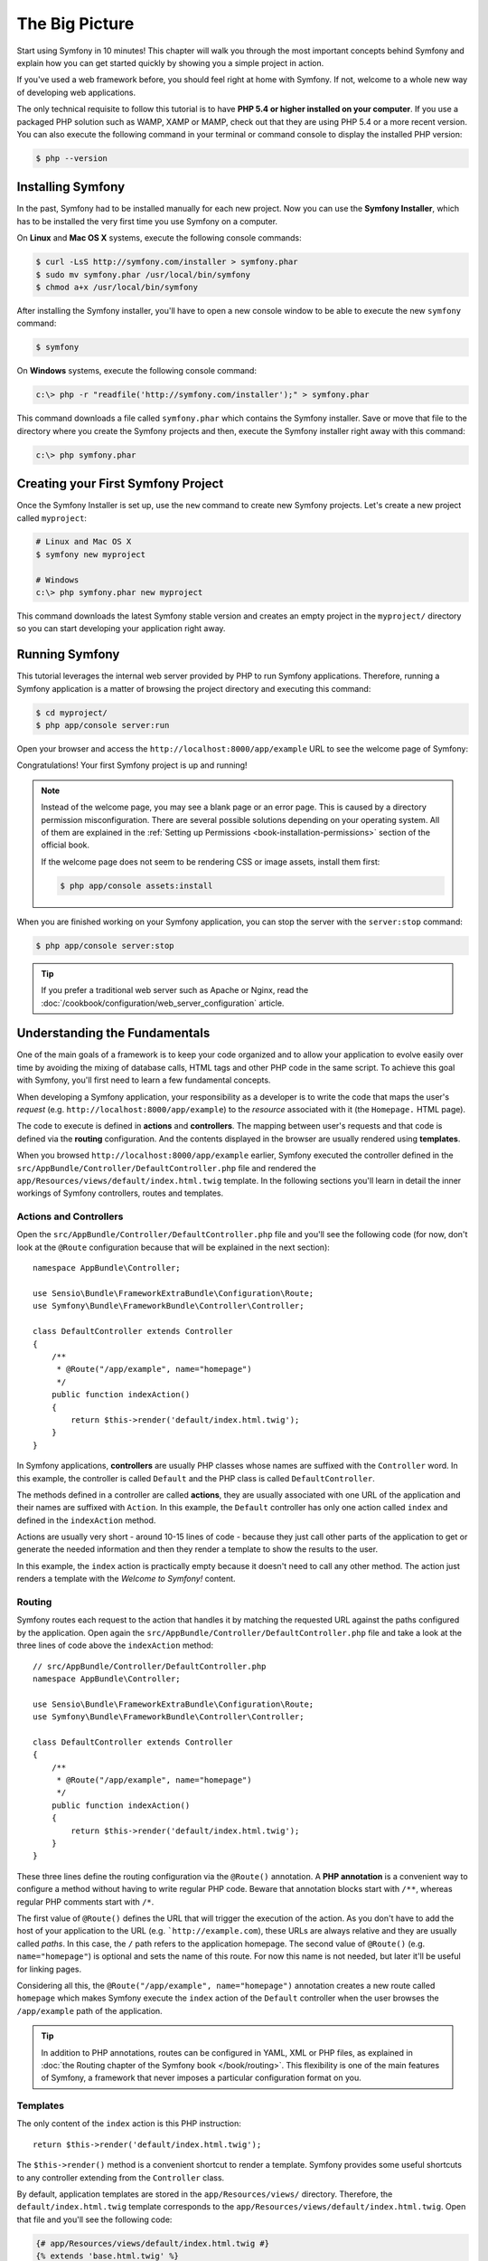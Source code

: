 The Big Picture
===============

Start using Symfony in 10 minutes! This chapter will walk you through the
most important concepts behind Symfony and explain how you can get started
quickly by showing you a simple project in action.

If you've used a web framework before, you should feel right at home with
Symfony. If not, welcome to a whole new way of developing web applications.

The only technical requisite to follow this tutorial is to have **PHP 5.4
or higher installed on your computer**. If you use a packaged PHP solution
such as WAMP, XAMP or MAMP, check out that they are using PHP 5.4 or a more
recent version. You can also execute the following command in your terminal
or command console to display the installed PHP version:

.. code-block:: bash

    $ php --version

.. _installing-symfony2:

Installing Symfony
------------------

In the past, Symfony had to be installed manually for each new project.
Now you can use the **Symfony Installer**, which has to be installed the
very first time you use Symfony on a computer.

On **Linux** and **Mac OS X** systems, execute the following console commands:

.. code-block:: bash

    $ curl -LsS http://symfony.com/installer > symfony.phar
    $ sudo mv symfony.phar /usr/local/bin/symfony
    $ chmod a+x /usr/local/bin/symfony

After installing the Symfony installer, you'll have to open a new console
window to be able to execute the new ``symfony`` command:

.. code-block:: bash

    $ symfony

On **Windows** systems, execute the following console command:

.. code-block:: bash

    c:\> php -r "readfile('http://symfony.com/installer');" > symfony.phar

This command downloads a file called ``symfony.phar`` which contains the
Symfony installer. Save or move that file to the directory where you create
the Symfony projects and then, execute the Symfony installer right away
with this command:

.. code-block:: bash

    c:\> php symfony.phar

Creating your First Symfony Project
-----------------------------------

Once the Symfony Installer is set up, use the ``new`` command to create
new Symfony projects. Let's create a new project called ``myproject``:

.. code-block:: bash

    # Linux and Mac OS X
    $ symfony new myproject

    # Windows
    c:\> php symfony.phar new myproject

This command downloads the latest Symfony stable version and creates an
empty project in the ``myproject/`` directory so you can start developing
your application right away.

.. _running-symfony2:

Running Symfony
---------------

This tutorial leverages the internal web server provided by PHP to run Symfony
applications. Therefore, running a Symfony application is a matter of browsing
the project directory and executing this command:

.. code-block:: bash

    $ cd myproject/
    $ php app/console server:run

Open your browser and access the ``http://localhost:8000/app/example`` URL to see the
welcome page of Symfony:

.. image:: /images/quick_tour/welcome.png
   :align: center
   :alt: Symfony Welcome Page

Congratulations! Your first Symfony project is up and running!

.. note::

    Instead of the welcome page, you may see a blank page or an error page.
    This is caused by a directory permission misconfiguration. There are
    several possible solutions depending on your operating system. All of
    them are explained in the
    :ref:`Setting up Permissions <book-installation-permissions>` section
    of the official book.
    
    If the welcome page does not seem to be rendering CSS or image assets,
    install them first:
    
    .. code-block:: bash
    
        $ php app/console assets:install

When you are finished working on your Symfony application, you can stop
the server with the ``server:stop`` command:

.. code-block:: bash

    $ php app/console server:stop

.. tip::

    If you prefer a traditional web server such as Apache or Nginx, read
    the :doc:`/cookbook/configuration/web_server_configuration` article.

Understanding the Fundamentals
------------------------------

One of the main goals of a framework is to keep your code organized and
to allow your application to evolve easily over time by avoiding the mixing
of database calls, HTML tags and other PHP code in the same script. To achieve
this goal with Symfony, you'll first need to learn a few fundamental concepts.

When developing a Symfony application, your responsibility as a developer
is to write the code that maps the user's *request* (e.g.  ``http://localhost:8000/app/example``)
to the *resource* associated with it (the ``Homepage.`` HTML page).

The code to execute is defined in **actions** and **controllers**. The mapping
between user's requests and that code is defined via the **routing** configuration.
And the contents displayed in the browser are usually rendered using **templates**.

When you browsed ``http://localhost:8000/app/example`` earlier, Symfony executed the
controller defined in the ``src/AppBundle/Controller/DefaultController.php``
file and rendered the ``app/Resources/views/default/index.html.twig`` template.
In the following sections you'll learn in detail the inner workings of Symfony
controllers, routes and templates.

Actions and Controllers
~~~~~~~~~~~~~~~~~~~~~~~

Open the ``src/AppBundle/Controller/DefaultController.php`` file and you'll
see the following code (for now, don't look at the ``@Route`` configuration
because that will be explained in the next section)::

    namespace AppBundle\Controller;

    use Sensio\Bundle\FrameworkExtraBundle\Configuration\Route;
    use Symfony\Bundle\FrameworkBundle\Controller\Controller;

    class DefaultController extends Controller
    {
        /**
         * @Route("/app/example", name="homepage")
         */
        public function indexAction()
        {
            return $this->render('default/index.html.twig');
        }
    }

In Symfony applications, **controllers** are usually PHP classes whose names
are suffixed with the ``Controller`` word. In this example, the controller
is called ``Default`` and the PHP class is called ``DefaultController``.

The methods defined in a controller are called **actions**, they are usually
associated with one URL of the application and their names are suffixed
with ``Action``. In this example, the ``Default`` controller has only one
action called ``index`` and defined in the ``indexAction`` method.

Actions are usually very short - around 10-15 lines of code - because they
just call other parts of the application to get or generate the needed
information and then they render a template to show the results to the user.

In this example, the ``index`` action is practically empty because it doesn't
need to call any other method. The action just renders a template with the
*Welcome to Symfony!* content.

Routing
~~~~~~~

Symfony routes each request to the action that handles it by matching the
requested URL against the paths configured by the application. Open again
the ``src/AppBundle/Controller/DefaultController.php`` file and take a look
at the three lines of code above the ``indexAction`` method::

    // src/AppBundle/Controller/DefaultController.php
    namespace AppBundle\Controller;

    use Sensio\Bundle\FrameworkExtraBundle\Configuration\Route;
    use Symfony\Bundle\FrameworkBundle\Controller\Controller;

    class DefaultController extends Controller
    {
        /**
         * @Route("/app/example", name="homepage")
         */
        public function indexAction()
        {
            return $this->render('default/index.html.twig');
        }
    }

These three lines define the routing configuration via the ``@Route()``
annotation. A **PHP annotation** is a convenient way to configure a method
without having to write regular PHP code. Beware that annotation blocks
start with ``/**``, whereas regular PHP comments start with ``/*``.

The first value of ``@Route()`` defines the URL that will trigger the execution
of the action. As you don't have to add the host of your application to
the URL (e.g. ```http://example.com``), these URLs are always relative and
they are usually called *paths*. In this case, the ``/`` path refers to
the application homepage. The second value of ``@Route()`` (e.g.
``name="homepage"``) is optional and sets the name of this route. For now
this name is not needed, but later it'll be useful for linking pages.

Considering all this, the ``@Route("/app/example", name="homepage")`` annotation
creates a new route called ``homepage`` which makes Symfony execute the
``index`` action of the ``Default`` controller when the user browses the
``/app/example`` path of the application.

.. tip::

    In addition to PHP annotations, routes can be configured in YAML, XML
    or PHP files, as explained in
    :doc:`the Routing chapter of the Symfony book </book/routing>`. This
    flexibility is one of the main features of Symfony, a framework that
    never imposes a particular configuration format on you.

Templates
~~~~~~~~~

The only content of the ``index`` action is this PHP instruction::

    return $this->render('default/index.html.twig');

The ``$this->render()`` method is a convenient shortcut to render a template.
Symfony provides some useful shortcuts to any controller extending from
the ``Controller`` class.

By default, application templates are stored in the ``app/Resources/views/``
directory. Therefore, the ``default/index.html.twig`` template corresponds
to the ``app/Resources/views/default/index.html.twig``. Open that file and
you'll see the following code:

.. code-block:: html+jinja

    {# app/Resources/views/default/index.html.twig #}
    {% extends 'base.html.twig' %}

    {% block body %}
        Homepage.
    {% endblock %}

This template is created with `Twig`_, a new template engine created for
modern PHP applications. The
:doc:`second part of this tutorial </quick_tour/the_view>` will introduce
how templates work in Symfony.

.. _quick-tour-big-picture-environments:

Working with Environments
-------------------------

Now that you have a better understanding of how Symfony works, take a closer
look at the bottom of any Symfony rendered page. You should notice a small
bar with the Symfony logo. This is the "web debug toolbar" and it is a Symfony
developer's best friend!

.. image:: /images/quick_tour/web_debug_toolbar.png
   :align: center

But what you see initially is only the tip of the iceberg; click on any
of the bar sections to open the profiler and get much more detailed information
about the request, the query parameters, security details and database queries:

.. image:: /images/quick_tour/profiler.png
   :align: center

This tool provides so much internal information about your application that
you may be worried about your visitors accessing sensible information. Symfony
is aware of this issue and for that reason, it won't display this bar when
your application is running in the production server.

How does Symfony know whether your application is running locally or on
a production server? Keep reading to discover the concept of **execution
environments**.

.. _quick-tour-big-picture-environments-intro:

What is an Environment?
~~~~~~~~~~~~~~~~~~~~~~~

An :term:`Environment` represents a group of configurations that's used
to run your application. Symfony defines two environments by default: ``dev``
(suited for when developing the application locally) and ``prod`` (optimized
for when executing the application on production).

When you visit the ``http://localhost:8000/app/example`` URL in your browser, you're
executing your Symfony application in the ``dev`` environment. To visit
your application in the ``prod`` environment, visit the ``http://localhost:8000/app.php/app/example``
URL instead. If you prefer to always show the ``dev`` environment in the
URL, you can visit ``http://localhost:8000/app_dev.php/app/example`` URL.

The main difference between environments is that ``dev`` is optimized to
provide lots of information to the developer, which means worse application
performance. Meanwhile, ``prod`` is optimized to get the best performance,
which means that debug information is disabled, as well as the web debug
toolbar.

The other difference between environments is the configuration options used
to execute the application. When you access the ``dev`` environment, Symfony
loads the ``app/config/config_dev.yml`` configuration file. When you access
the ``prod`` environment, Symfony loads ``app/config/config_prod.yml`` file.

Typically, the environments share a large amount of configuration options.
For that reason, you put your common configuration in ``config.yml`` and
override the specific configuration file for each environment where necessary:

.. code-block:: yaml

    # app/config/config_dev.yml
    imports:
        - { resource: config.yml }

    web_profiler:
        toolbar: true
        intercept_redirects: false

In this example, the ``config_dev.yml`` configuration file imports the common
``config.yml`` file and then overrides any existing web debug toolbar configuration
with its own options.

For more details on environments, see
":ref:`Environments & Front Controllers <page-creation-environments>`" article.

Final Thoughts
--------------

Congratulations! You've had your first taste of Symfony code. That wasn't
so hard, was it? There's a lot more to explore, but you should already see
how Symfony makes it really easy to implement web sites better and faster.
If you are eager to learn more about Symfony, dive into the next section:
":doc:`The View <the_view>`".

.. _Composer: https://getcomposer.org/
.. _executable installer: https://getcomposer.org/download
.. _Twig: http://twig.sensiolabs.org/
